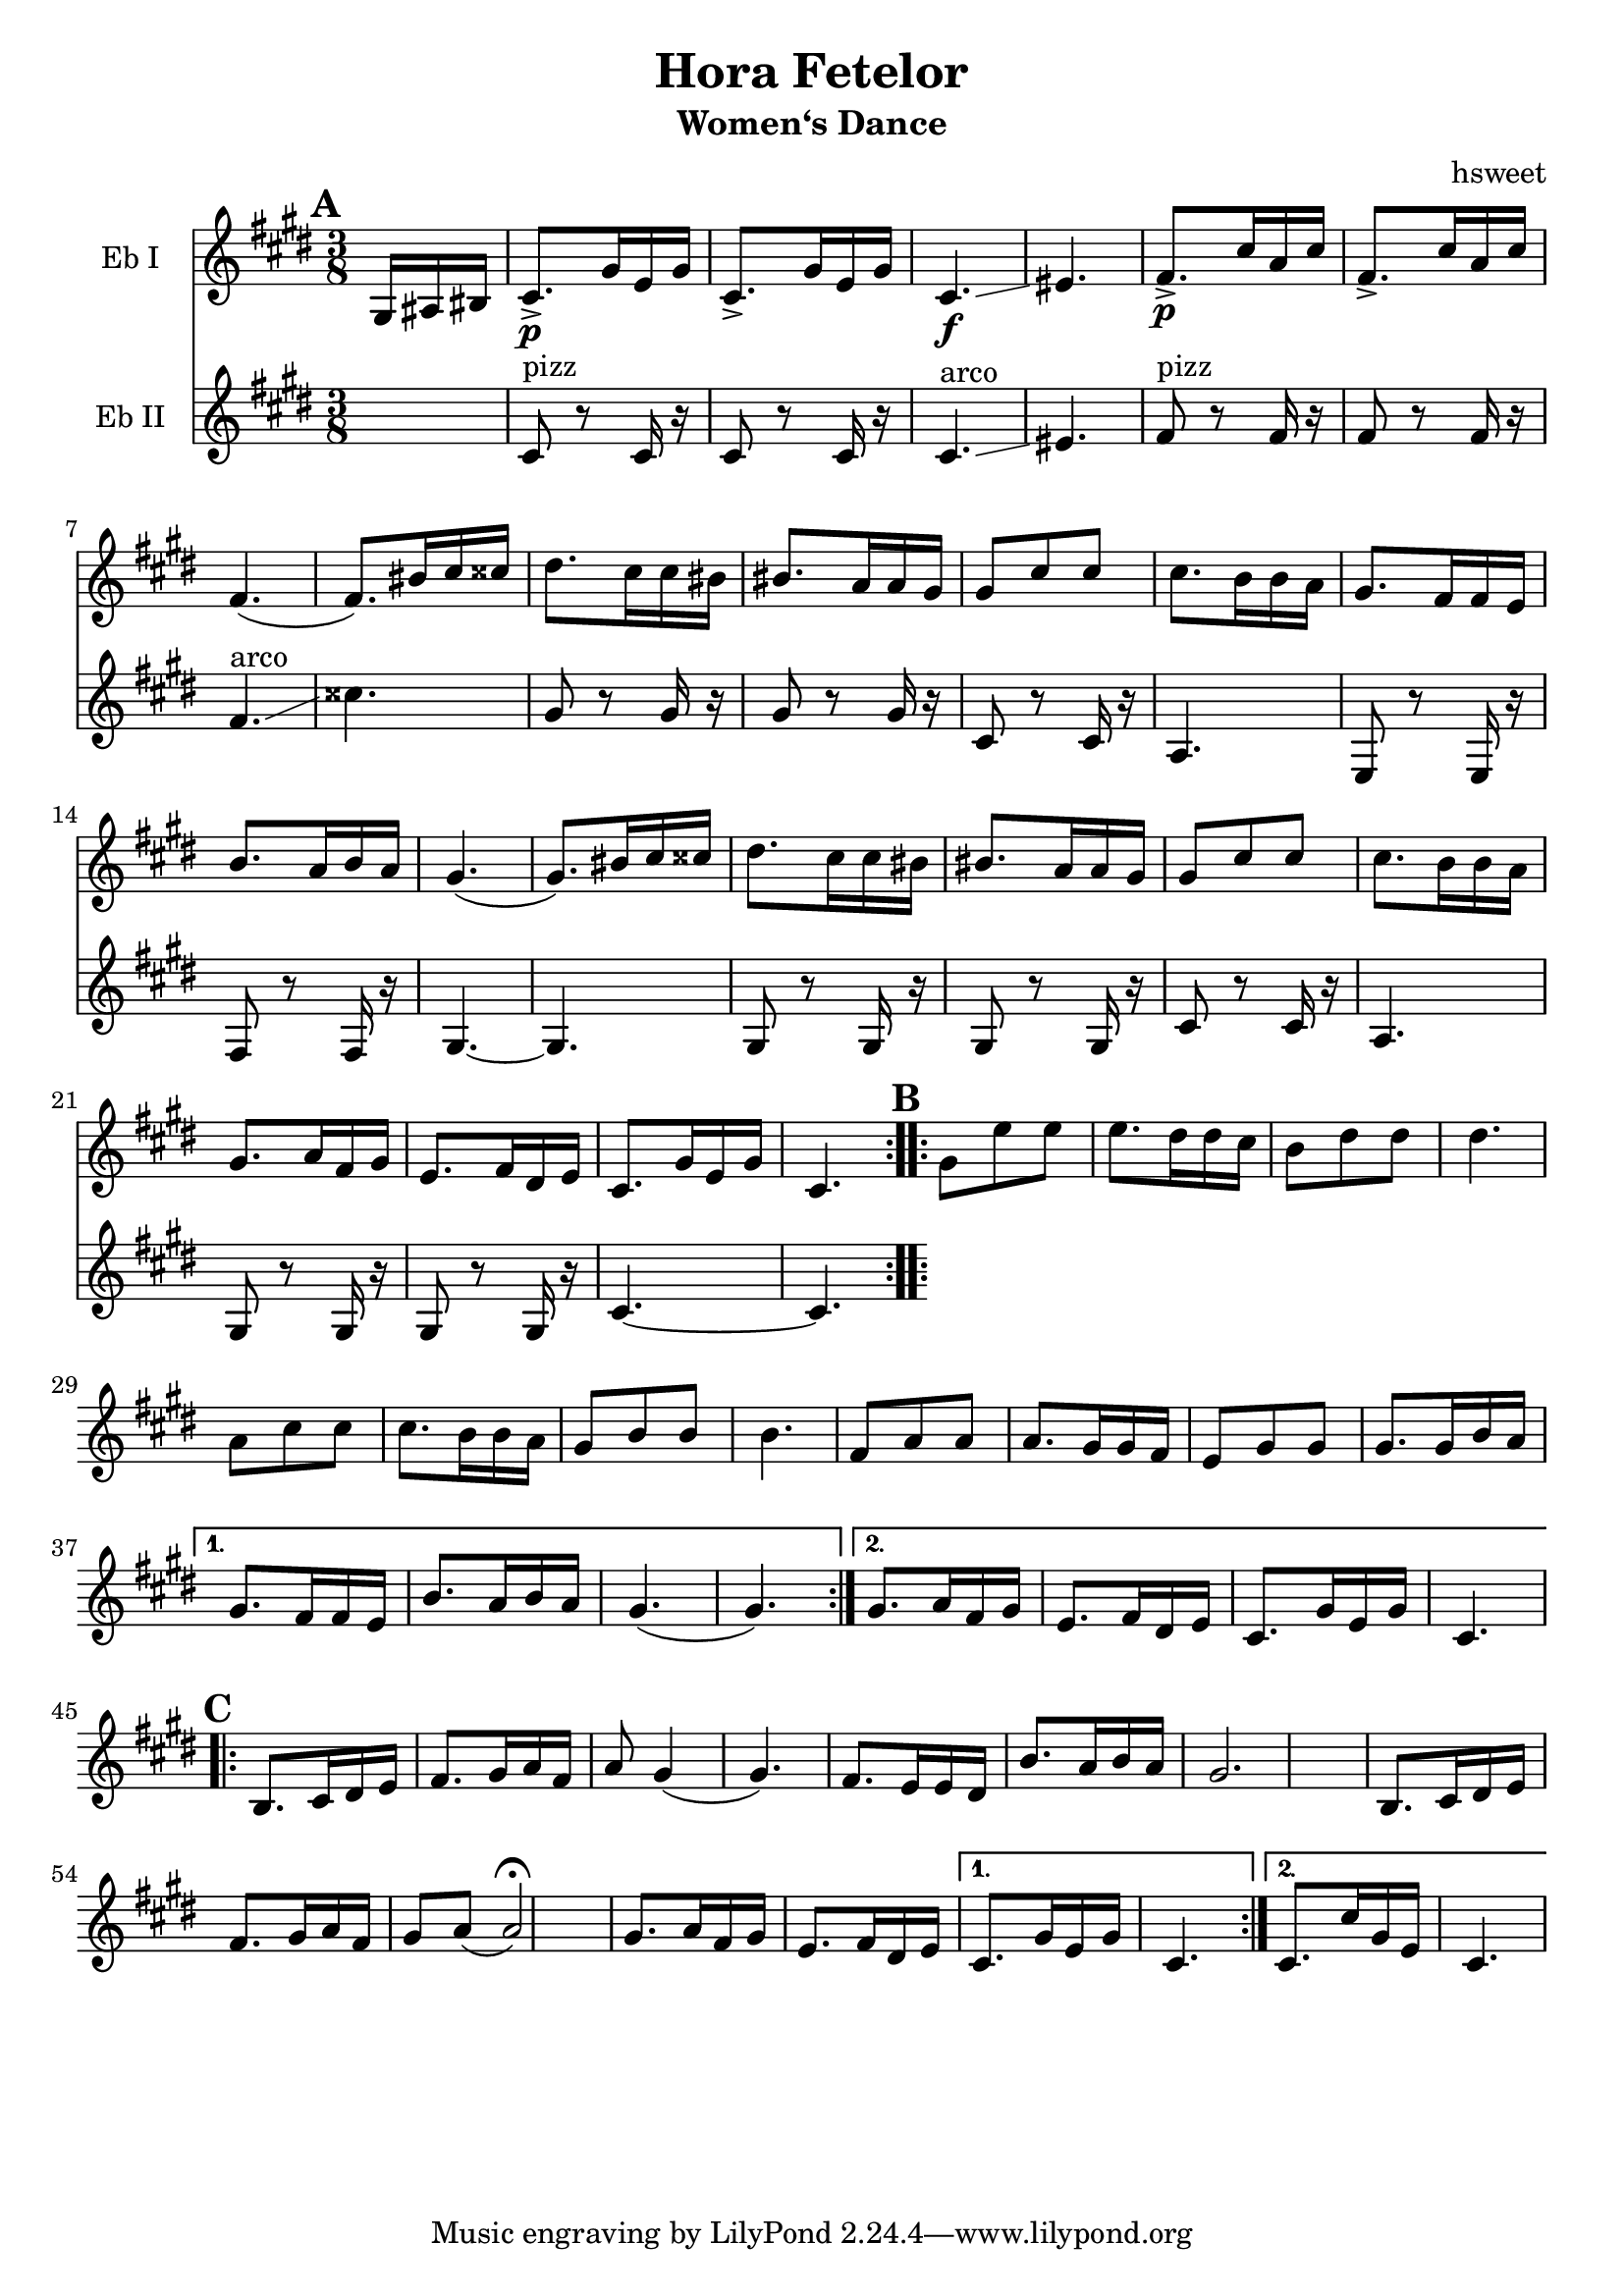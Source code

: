 \version "2.18.2"
\language "english"
\pointAndClickOff

\header {
  title = "Hora Fetelor"
  subtitle = "Women‘s Dance"
  arranger = "hsweet"
}

global = {
  \key e \minor
  \numericTimeSignature
  \time 3/8
  \partial 8.
}

scoreAEbI = \relative c {
  \global
  % Music follows here.
  \repeat volta 2{
   \mark \default
   \partial 16*3  b16 cs ds
   e8.\p-> b'16 g b
   e,8.-> b'16 g b
   e,4.\f \glissando gs
   a8.\p-> e'16 c e
   a,8.-> e'16 c e|
   a,4. (a8.)ds16e es

   fs8. e16 e ds ds8. c16 c b
   b8 e e e8. d16 d c
   b8. a16 a g d'8. c16 d c
   b4.(b8.) ds16 e es
   fs8. e16 e ds ds8. c16 c b

    b8 e e e8. d16 d c
    b8. c16 a b g8. a16 fs g
    e8. b'16 g b e,4.

  }

  \repeat volta 2{
   \mark \default
   b'8 g' g g8. fs16 fs e
   d8 fs fs fs4.
   c8 e e e8. d16 d c
   b8 d d d4.

   a8 c c c8. b16 b a
   g8 b b b8. b16 d c

  }
   \alternative {
     {b8. a16 a g d'8. c16 d c
     b4.(b4.)}
     {b8. c16 a b g8. a16 fs g
     e8. b'16 g b e,4. }
   }
   \break
     \repeat volta 2{
   \mark \default
   d8. e16 fs g a8. b16 c a
   c8 b4(b4.)
   a8. g16 g fs d'8. c16 d c|
   b2.

   d,8. e16 fs g a8. b16 c a|
   b8 c(c2\fermata)  |
   b8. c16 a b g8. a16 fs g

     }
  \alternative{
  {e8. b'16 g b e,4.}
  {e8. e'16 b g e4.}
  }

}

scoreAEbII = \relative c {
  \global
  % Music follows here.
  s8.
  e8 ^pizz r e16 r
  e8 r e16 r
  e4.^arco \glissando gs
  a8^pizz r8 a16 r
  a8 r a16 r
  a4.^arco \glissando
  es'4.
  b8 r b16 r
  b8 r b16 r
  e,8  r e16 r
  c4.
  g8 r g16 r
  a8 r a 16 r
  b4.~
  b4.
  b8 r b16 r
  b8 r b16 r
  e8 r e16 r
  c4.
  b8 r b16 r
  b8 r b16 r
  e4. ~
  e4.



}

scoreAViola = \relative c {
  \global
  % Music follows here.
  s8.
  e,8. r8 e16 e8. r8 e16|
  e4. gs
  a8. r8 a16 a8. r8 a16
  a4. es'

}

scoreACello = \relative c, {
  \global
  % Music follows here.

}

scoreAEbIPart = \new Staff \with {
  instrumentName = "Eb I"
  midiInstrument = "violin"
} \scoreAEbI

scoreAEbIIPart = \new Staff \with {
  instrumentName = "Eb II"
  midiInstrument = "violin"
} \scoreAEbII

scoreAViolaPart = \new Staff \with {
  instrumentName = "Viola"
  midiInstrument = "viola"
} { \clef alto \scoreAViola }

scoreACelloPart = \new Staff \with {
  instrumentName = "Cello"
  midiInstrument = "cello"
} { \clef bass \scoreACello }

\score {\transpose c a
  <<
    \scoreAEbIPart
    \scoreAEbIIPart
   % \scoreAViolaPart
  %  \scoreACelloPart
  >>
  \layout { }
  \midi {
    \tempo 4=100
  }
}

